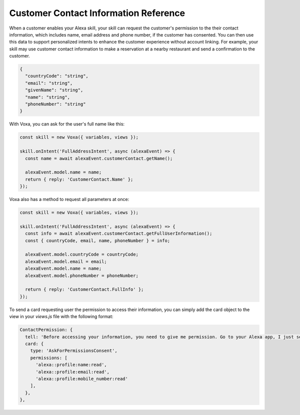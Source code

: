 .. _customerContact:

Customer Contact Information Reference
======================================

When a customer enables your Alexa skill, your skill can request the customer's permission to the their contact information, which includes name, email address and phone number, if the customer has consented. You can then use this data to support personalized intents to enhance the customer experience without account linking. For example, your skill may use customer contact information to make a reservation at a nearby restaurant and send a confirmation to the customer.

.. js:function:: CustomerContact.constructor(alexaEvent)

  Constructor

  :param alexaEvent: Alexa Event object.

.. js:function:: CustomerContact.getEmail()

  Gets user's email

  :returns Object: A string with user's email address

.. js:function:: CustomerContact.getGivenName()

  Gets user's given name

  :returns Object: A string with user's given name

.. js:function:: CustomerContact.getName()

  Gets user's full name

  :returns Object: A string with user's full name

.. js:function:: CustomerContact.getPhoneNumber()

  Gets user's phone number

  :returns Object: A JSON object with user's phone number and country code

.. js:function:: CustomerContact.getFullUserInformation()

  Gets name or given name, phone number, and email address

  :returns Object: A JSON object with user's info with the following structure

.. code-block:: json

  {
    "countryCode": "string",
    "email": "string",
    "givenName": "string",
    "name": "string",
    "phoneNumber": "string"
  }

With Voxa, you can ask for the user's full name like this:

.. code-block:: javascript

  const skill = new Voxa({ variables, views });

  skill.onIntent('FullAddressIntent', async (alexaEvent) => {
    const name = await alexaEvent.customerContact.getName();

    alexaEvent.model.name = name;
    return { reply: 'CustomerContact.Name' };
  });

Voxa also has a method to request all parameters at once:

.. code-block:: javascript

  const skill = new Voxa({ variables, views });

  skill.onIntent('FullAddressIntent', async (alexaEvent) => {
    const info = await alexaEvent.customerContact.getFullUserInformation();
    const { countryCode, email, name, phoneNumber } = info;

    alexaEvent.model.countryCode = countryCode;
    alexaEvent.model.email = email;
    alexaEvent.model.name = name;
    alexaEvent.model.phoneNumber = phoneNumber;

    return { reply: 'CustomerContact.FullInfo' };
  });

To send a card requesting user the permission to access their information, you can simply add the card object to the view in your `views.js` file with the following format:

.. code-block:: javascript

  ContactPermission: {
    tell: 'Before accessing your information, you need to give me permission. Go to your Alexa app, I just sent a link.',
    card: {
      type: 'AskForPermissionsConsent',
      permissions: [
        'alexa::profile:name:read',
        'alexa::profile:email:read',
        'alexa::profile:mobile_number:read'
      ],
    },
  },
